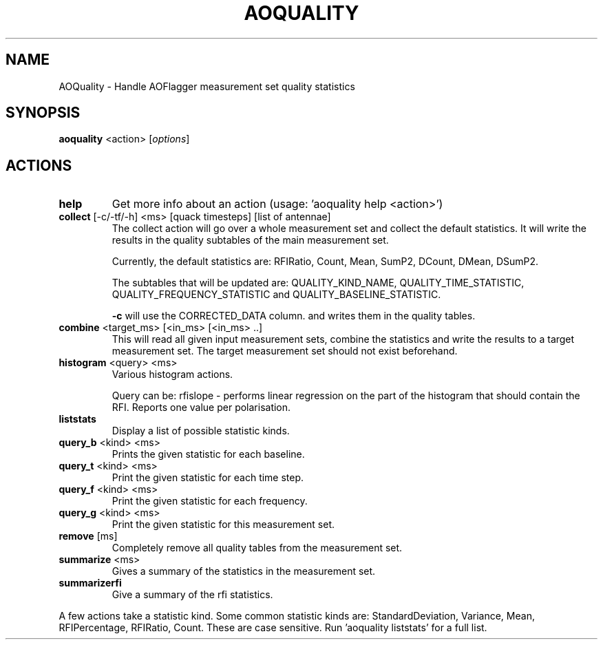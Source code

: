 .TH AOQUALITY "1" "September 2016" "AOQUALITY"
.SH NAME
AOQuality \- Handle AOFlagger measurement set quality statistics
.SH SYNOPSIS
.B aoquality
<action> [\fIoptions\fR]
.SH "ACTIONS"
.TP
\fBhelp\fR
Get more info about an action (usage: 'aoquality help <action>')
.TP
\fBcollect\fR [-c/-tf/-h] <ms> [quack timesteps] [list of antennae]
The collect action will go over a whole measurement set and 
collect the default statistics. It will write the results in the 
quality subtables of the main measurement set.
.IP
Currently, the default statistics are:
RFIRatio, Count, Mean, SumP2, DCount, DMean, DSumP2.
.IP
The subtables that will be updated are:
QUALITY_KIND_NAME, QUALITY_TIME_STATISTIC,
QUALITY_FREQUENCY_STATISTIC and QUALITY_BASELINE_STATISTIC.
.IP
\fB\-c\fR will use the CORRECTED_DATA column.
and writes them in the quality tables.
.TP
\fBcombine\fR <target_ms> [<in_ms> [<in_ms> ..]
This will read all given input measurement sets, combine the statistics and 
write the results to a target measurement set. The target measurement set should
not exist beforehand.
.TP
\fBhistogram\fR <query> <ms>
Various histogram actions.
.IP
Query can be: rfislope \- performs linear regression on the part of
the histogram that should contain the RFI.
Reports one value per polarisation.
.TP
\fBliststats\fR
Display a list of possible statistic kinds.
.TP
\fBquery_b\fR <kind> <ms>
Prints the given statistic for each baseline.
.TP
\fBquery_t\fR <kind> <ms>
Print the given statistic for each time step.
.TP
\fBquery_f\fR <kind> <ms>
Print the given statistic for each frequency.
.TP
\fBquery_g\fR <kind> <ms>
Print the given statistic for this measurement set.
.TP
\fBremove\fR [ms]
Completely remove all quality tables from the measurement set.
.TP
\fBsummarize\fR <ms>
Gives a summary of the statistics in the measurement set.
.TP
\fBsummarizerfi\fR
Give a summary of the rfi statistics.
.PP
A few actions take a statistic kind. Some common statistic kinds are:
StandardDeviation, Variance, Mean, RFIPercentage, RFIRatio,
Count. These are case sensitive. Run 'aoquality liststats' for a full
list.
